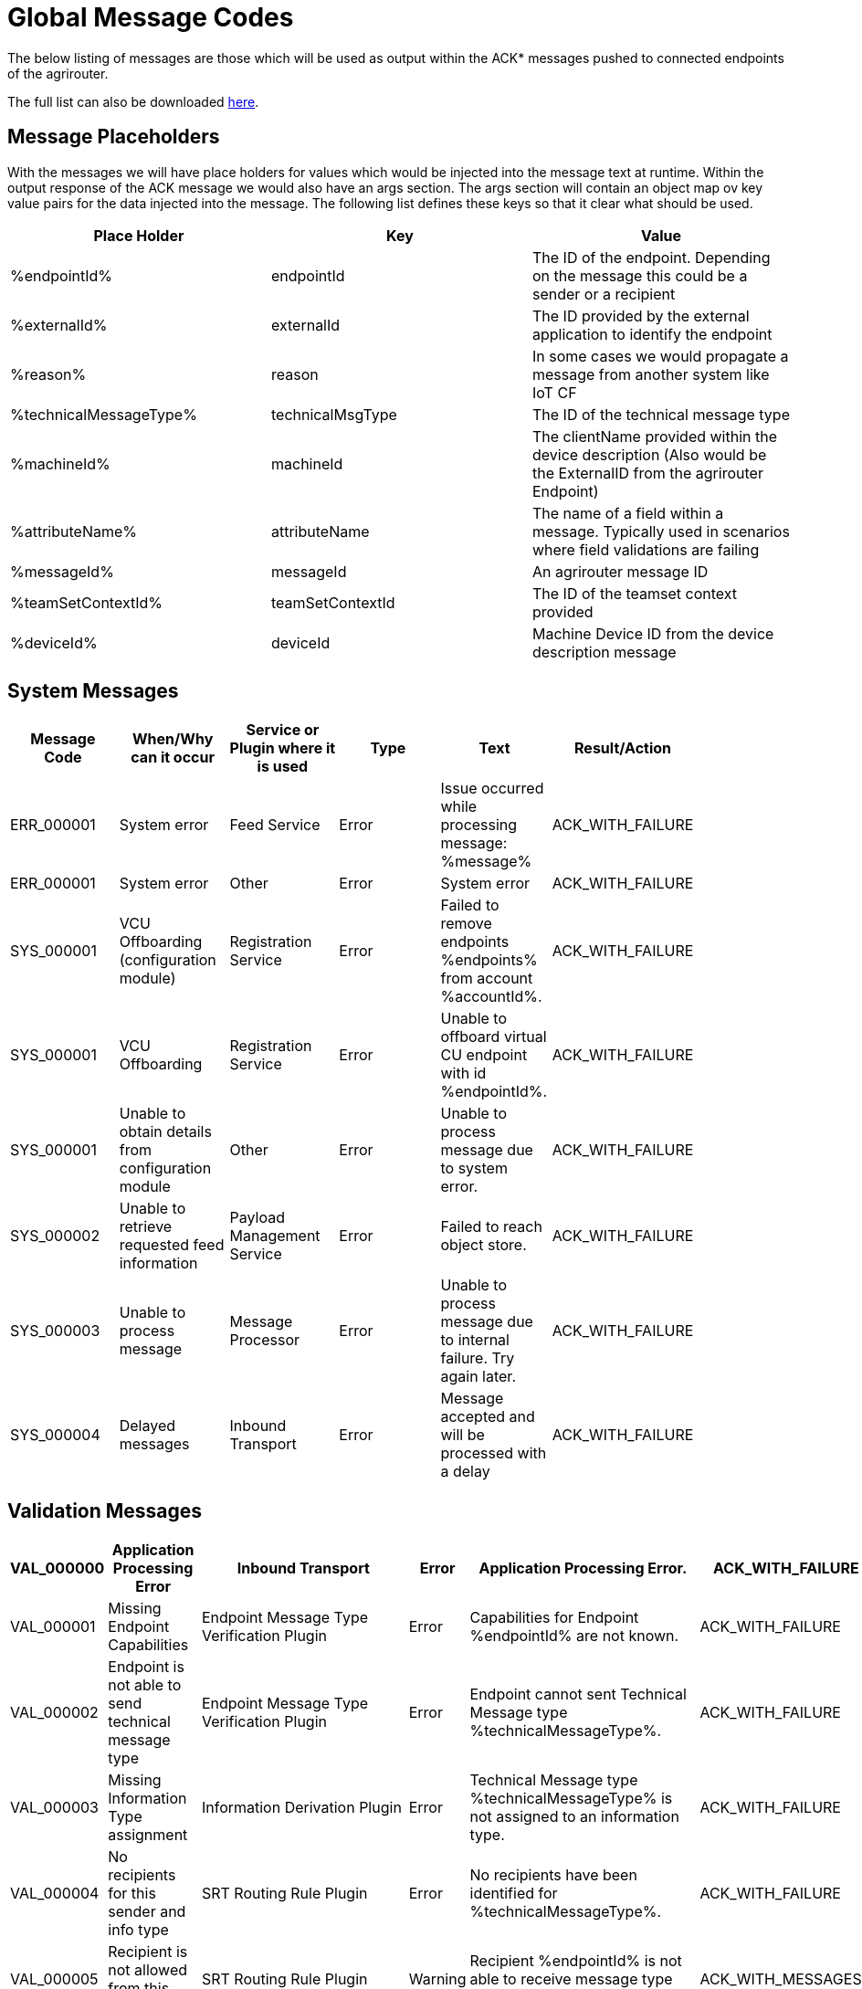 :imagesdir: ./../assets/images/

= Global Message Codes
The below listing of messages are those which will be used as output within the ACK* messages pushed to connected endpoints of the agrirouter.

The full list can also be downloaded link:../assets/errorcodes.xlsx[here].

== Message Placeholders
With the messages we will have place holders for values which would be injected into the message text at runtime. Within the output response of the ACK message we would also have an args section. The args section will contain an object map ov key value pairs for the data injected into the message. The following list defines these keys so that it clear what should be used.

[width="100%",options="header"]
|===
| Place Holder           | Key              | Value        
| %endpointId%           | endpointId       | The ID of the endpoint. Depending on the message this could be a sender or a recipient                            
| %externalId%           | externalId       | The ID provided by the external application to identify the endpoint                                              
| %reason%               | reason           | In some cases we would propagate a message from another system like IoT CF                                        
| %technicalMessageType% | technicalMsgType | The ID of the technical message type                  

| %machineId%            | machineId        | The clientName provided within the device description (Also would be the ExternalID from the agrirouter Endpoint) 
| %attributeName%        | attributeName    | The name of a field within a message. Typically used in scenarios where field validations are failing             
| %messageId%            | messageId        | An agrirouter message ID                                                  
| %teamSetContextId%     | teamSetContextId | The ID of the teamset context provided
| %deviceId%     | deviceId | Machine Device ID from the device description message                                              
|===

== System Messages
[width="100%",options="header"]
|===
| Message Code | When/Why can it occur                                  | Service or Plugin where it is used    | Type  | Text                                                                  | Result/Action    |
| ERR_000001   | System error                                           | Feed Service                          | Error | Issue occurred while processing message: %message%                    | ACK_WITH_FAILURE |
| ERR_000001   | System error                                           | Other                                 | Error | System error                                                          | ACK_WITH_FAILURE |
| SYS_000001   | VCU Offboarding (configuration module)                 | Registration Service                  | Error | Failed to remove endpoints %endpoints% from account %accountId%.      | ACK_WITH_FAILURE |
| SYS_000001   | VCU Offboarding                                        | Registration Service                  | Error | Unable to offboard virtual CU endpoint with id %endpointId%.          | ACK_WITH_FAILURE |
| SYS_000001   | Unable to obtain details from configuration module     | Other                                 | Error | Unable to process message due to system error.                        | ACK_WITH_FAILURE |
| SYS_000002   | Unable to retrieve requested feed information          | Payload Management Service            | Error | Failed to reach object store.                                         | ACK_WITH_FAILURE |
| SYS_000003   | Unable to process message                              | Message Processor                     | Error | Unable to process message due to internal failure. Try again later.   | ACK_WITH_FAILURE |
| SYS_000004   | Delayed messages                                       | Inbound Transport                     | Error | Message accepted and will be processed with a delay                   | ACK_WITH_FAILURE |
|===

== Validation Messages
[width="100%",options="header"]
|===
| VAL_000000   | Application Processing Error                        | Inbound Transport                         | Error    | Application Processing Error. | ACK_WITH_FAILURE |
| VAL_000001   | Missing Endpoint Capabilities                       | Endpoint Message Type Verification Plugin | Error    | Capabilities for Endpoint %endpointId% are not known. | ACK_WITH_FAILURE |
| VAL_000002   | Endpoint is not able to send technical message type | Endpoint Message Type Verification Plugin | Error    | Endpoint cannot sent Technical Message type %technicalMessageType%. | ACK_WITH_FAILURE |
| VAL_000003   | Missing Information Type assignment                 | Information Derivation Plugin             | Error    | Technical Message type %technicalMessageType% is not assigned to an information type. | ACK_WITH_FAILURE |
| VAL_000004   | No recipients for this sender and info type         | SRT Routing Rule Plugin                   | Error    | No recipients have been identified for %technicalMessageType%. | ACK_WITH_FAILURE |
| VAL_000005   | Recipient is not allowed from this sender           | SRT Routing Rule Plugin                   | Warning  | Recipient %endpointId% is not able to receive message type %technicalMessageType%. | ACK_WITH_MESSAGES |
| VAL_000006   | Subscription contains invalid message type(s)       | Subscription Plugin                       | Error    | Subscription to %technicalMessageType% is not valid reported capabilities. | ACK_WITH_FAILURE |
| VAL_000007   | Capabilities contains invalid message type(s)       | Endpoint Capability Plugin                | Warning  | Capability for %technicalMessageType% was ignored as it is not known to the certification. | ACK_WITH_MESSAGES |
| VAL_000008   | Certification validations do not pass               | Certification Check Plugin                | Error    | Certification is not valid or the endpoint is blocked. | ACK_WITH_FAILURE |
| VAL_000009   | Account does not exist                              | Inbound Transport                         | Error    | Unable to determine account!! | ACK_WITH_FAILURE |
| VAL_000010   | Account is not active                               | Inbound Transport                         | Error    | Account is not active. | ACK_WITH_FAILURE |
| VAL_000011   | Endpoint does not exist                             | Inbound Transport                         | Error    | Endpoint is unknown. | ACK_WITH_FAILURE |
| VAL_000011   | Endpoint does not exist                             | Registration Service                      | Error    | Endpoint %endpointId% does not exist. | ACK_WITH_FAILURE |
| VAL_000012   | Endpoint is not active                              | Inbound Transport                         | Error    | Endpoint is not active within the account. | ACK_WITH_FAILURE |
| VAL_000013   | Account is not a Test Account                       | Certification Check Plugin                | Error    | Account is not a test account and cannot use the certified application. | ACK_WITH_FAILURE |
| VAL_000014   | Device Description Missing Information              | Device Description Validation Plugin      | Error    | Device %machineId& is missing mandatory field %attributeName%. | ACK_WITH_FAILURE |
| VAL_000015   | Device Descriptions Missing                         | Device Description Validation Plugin      | Error    | No devices provided within the device description. | ACK_WITH_FAILURE |
| VAL_000016   | Team Set Context ID Missing                         | Device Description Validation Plugin      | Error    | No Team Set Context ID Provided. | ACK_WITH_FAILURE |
| VAL_000017   | Message missing required information                | Multiple                                  | Error    | %attributeName% information required to process message is missing or malformed. | ACK_WITH_FAILURE |
| VAL_000018   | Message missing required information                | Multiple                                  | Error    | Information required to process message is missing or malformed. | ACK_WITH_FAILURE |
| VAL_000019   | Message cannot be chunked                           | Multiple                                  | Error    | %technicalMessageType% cannot be provided as part of a chunk context. | ACK_WITH_FAILURE |
| VAL_000020   | Team Set Context ID is not known                    | TelemetryMessageValidation Plugin         | Error    | Teamset context ID %teamSetContextId% is not known. | ACK_WITH_FAILURE |
| VAL_000021   | Invalid clientName for machine                      |  SaveDeviceDescriptionToMAI Plugin        | Error    | Device %deviceId% uses an invalid client name: %clientName%. | ACK_WITH_FAILURE |
| VAL_000022   | There are no capability changes 				     | Message Processor                         | Warning  | Skipping capabilities update because there are no differences | ACK_WITH_MESSAGES |
| VAL_000023   | There are no subscription changes 				     | Message Processor                         | Warning  | Skipping subscriptions update because there are no differences | ACK_WITH_MESSAGES |
| VAL_000024   | Endpoint Application Specification cannot change 	 | Message Processor 	                     | Error    | Endpoint cannot change application specification. Only version changes are allowed.	| ACK_WITH_FAILURE |
| VAL_000205   | Feed message cannot be found                        | Feed Service: Confirm by ID Handler       | Warning  | Message %messageId% not found. This ID will be ignored. | ACK_WITH_MESSAGES |
| VAL_000206   | Feed message confirmation confirmed                 | Feed Service: Confirm by ID Handler       | Info     | Message %messageId% delivery had been confirmed. | ACK_WITH_MESSAGES |
| VAL_000208   | Feed does not contain any data to be deleted        | Feed Service: Delete                      | Info     | No data is currently available for requested query | ACK_WITH_MESSAGES |
| VAL_000209   | Feed message deleted                                | Feed Service: Delete                      | Info     | Message %messageId% deleted | ACK_WITH_MESSAGES |
| VAL_000211   | Inbound payload size exceeded                       | Inbound Transport: Payload Size Checker   | Error    | Message with ID %messageId% contains a payload of size %payloadSize%. Max allowed size is %maxPayloadSizeConfigValue% | ACK_WITH_FAILURE |
| VAL_000300   | Decoding error                                      | Inbound Transport                         | Error    | Error Occured while decoding. | ACK_WITH_FAILURE |
| VAL_000301   | Unable to create cloud endpoint                     | Registration Service                      | Error    | Cannot onboard virtualized application | CLOUD_REGISTRATIONS |
| VAL_000303   | Sending endpoint is not a cloud application         | Message Processor                         | Error    | Not allowed to send message type %technicalMessageType% | ACK_WITH_FAILURE |
| VAL_000304   | Unable to onboard into IoT CF for cloud application | Registration Service                      | Error    | Failed to process virtualized application | ACK_WITH_FAILURE |
| VAL_000305   | Sending an onboard request message without providing a list of endpoints | Registration Service | Error    | The provided onboarding requests list cannot be empty | ACK_WITH_FAILURE |
| VAL_000306   | Onboarding a VCU with an id that already exists     | Registration Service                      | Error    | There is already an existing VCU with the provided id | ACK_WITH_MESSAGES |
|===




==== Link Section
This page is found in every file and links to the major topics
[width="100%"]
|====
|link:../README.adoc[Index]|link:./general.adoc[OverView]|link:./shortings.adoc[shortings]|link:./terms.adoc[agrirouter in a nutshell]
|====



